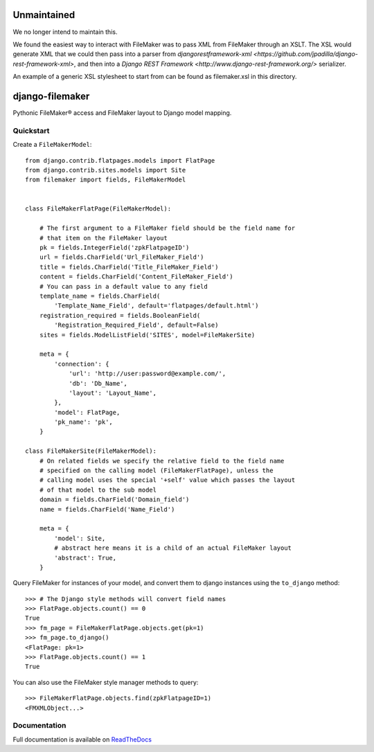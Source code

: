 .. image:: http://unmaintained.tech/badge.svg
     :target: http://unmaintained.tech/
     :alt: No Maintenance Intended

Unmaintained
============

We no longer intend to maintain this.

We found the easiest way to interact with FileMaker was to pass XML from 
FileMaker through an XSLT. The XSL would generate XML that we could then pass 
into a parser from 
`djangorestframework-xml <https://github.com/jpadilla/django-rest-framework-xml>`, 
and then into a `Django REST Framework <http://www.django-rest-framework.org/>` 
serializer.

An example of a generic XSL stylesheet to start from can be found as 
filemaker.xsl in this directory.

django-filemaker
================

Pythonic FileMaker® access and FileMaker layout to Django model mapping.

.. image:: https://badge.fury.io/py/django-filemaker.png
    :target: http://badge.fury.io/py/django-filemaker

.. image:: https://travis-ci.org/TitanEntertainmentGroup/django-filemaker.png?branch=master
    :target: https://travis-ci.org/TitanEntertainmentGroup/django-filemaker

.. image:: https://coveralls.io/repos/TitanEntertainmentGroup/django-filemaker/badge.png?branch=master
    :target: https://coveralls.io/r/TitanEntertainmentGroup/django-filemaker?branch=master

.. image:: https://pypip.in/d/django-filemaker/badge.png
        :target: https://crate.io/packages/django-filemaker?version=latest

Quickstart
----------

Create a ``FileMakerModel``:
::
    
    from django.contrib.flatpages.models import FlatPage
    from django.contrib.sites.models import Site
    from filemaker import fields, FileMakerModel


    class FileMakerFlatPage(FileMakerModel):

        # The first argument to a FileMaker field should be the field name for
        # that item on the FileMaker layout
        pk = fields.IntegerField('zpkFlatpageID')
        url = fields.CharField('Url_FileMaker_Field')
        title = fields.CharField('Title_FileMaker_Field')
        content = fields.CharField('Content_FileMaker_Field')
        # You can pass in a default value to any field
        template_name = fields.CharField(
            'Template_Name_Field', default='flatpages/default.html')
        registration_required = fields.BooleanField(
            'Registration_Required_Field', default=False)
        sites = fields.ModelListField('SITES', model=FileMakerSite)

        meta = {
            'connection': {
                'url': 'http://user:password@example.com/',
                'db': 'Db_Name',
                'layout': 'Layout_Name',
            },
            'model': FlatPage,
            'pk_name': 'pk',
        }

    class FileMakerSite(FileMakerModel):
        # On related fields we specify the relative field to the field name
        # specified on the calling model (FileMakerFlatPage), unless the
        # calling model uses the special '+self' value which passes the layout
        # of that model to the sub model
        domain = fields.CharField('Domain_field')
        name = fields.CharField('Name_Field')

        meta = {
            'model': Site,
            # abstract here means it is a child of an actual FileMaker layout
            'abstract': True,  
        }


Query FileMaker for instances of your model, and convert them to django
instances using the ``to_django`` method:
::
    >>> # The Django style methods will convert field names
    >>> FlatPage.objects.count() == 0
    True
    >>> fm_page = FileMakerFlatPage.objects.get(pk=1)
    >>> fm_page.to_django()
    <FlatPage: pk=1>
    >>> FlatPage.objects.count() == 1
    True


You can also use the FileMaker style manager methods to query:
::

    >>> FileMakerFlatPage.objects.find(zpkFlatpageID=1)
    <FMXMLObject...>

Documentation
-------------

Full documentation is available on `ReadTheDocs
<https://django-filemaker.readthedocs.org/en/latest/>`_
